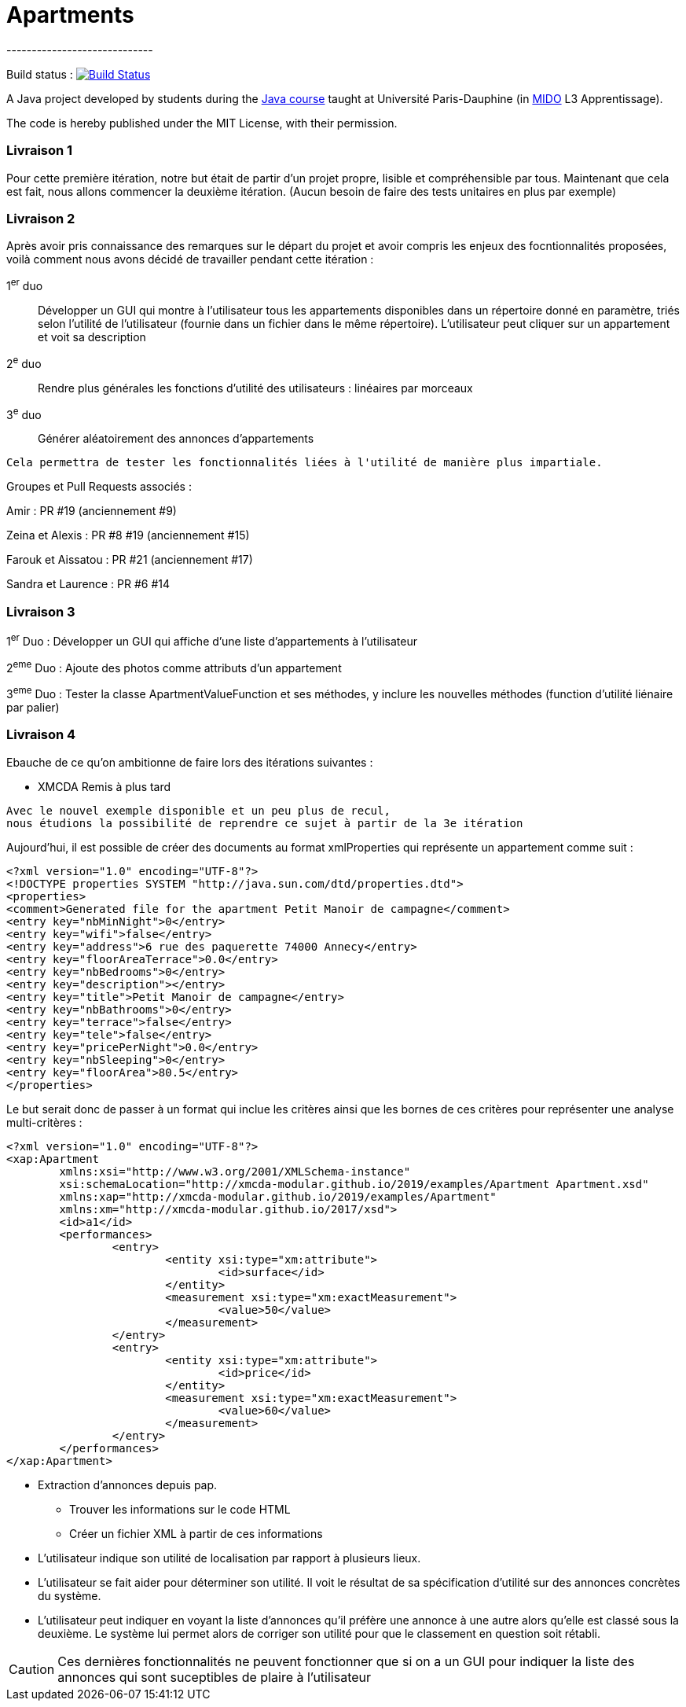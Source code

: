 = Apartments
-----------------------------

Build status : image:https://travis-ci.org/Deeplygends/Apartments.svg?branch=master["Build Status", link="https://travis-ci.org/Deeplygends/Apartments"]

A Java project developed by students during the https://github.com/oliviercailloux/java-course[Java course] taught at Université Paris-Dauphine (in http://www.mido.dauphine.fr/[MIDO] L3 Apprentissage).

The code is hereby published under the MIT License, with their permission.

=== Livraison 1 ===

Pour cette première itération, notre but était de partir d’un projet propre, lisible et compréhensible par tous. Maintenant que cela est fait, nous allons commencer la deuxième itération. (Aucun besoin de faire des tests unitaires en plus par exemple)

=== Livraison 2 ===

Après avoir pris connaissance des remarques sur le départ du projet et avoir compris les enjeux des focntionnalités proposées, voilà comment nous avons décidé de travailler pendant cette itération :

1^er^ duo :: Développer un GUI qui montre à l’utilisateur tous les appartements disponibles dans un répertoire donné en paramètre, triés selon l’utilité de l’utilisateur (fournie dans un fichier dans le même répertoire). L’utilisateur peut cliquer sur un appartement et voit sa description

2^e^ duo :: Rendre plus générales les fonctions d'utilité des utilisateurs : linéaires par morceaux

3^e^ duo :: Générer aléatoirement des annonces d'appartements

....
Cela permettra de tester les fonctionnalités liées à l'utilité de manière plus impartiale.
....

Groupes et Pull Requests associés :

Amir : PR #19 (anciennement #9)

Zeina et Alexis : PR #8 #19 (anciennement #15)

Farouk et Aissatou : PR #21 (anciennement #17)

Sandra et Laurence : PR #6 #14

=== Livraison 3 ===

1^er^ Duo : Développer un GUI qui affiche d'une liste d'appartements à l'utilisateur

2^eme^ Duo : Ajoute des photos comme attributs d'un appartement

3^eme^ Duo : Tester la classe ApartmentValueFunction et ses méthodes, y inclure les nouvelles méthodes (function d'utilité liénaire par palier)

=== Livraison 4 ===

Ebauche de ce qu'on ambitionne de faire lors des itérations suivantes :

* XMCDA Remis à plus tard

....
Avec le nouvel exemple disponible et un peu plus de recul, 
nous étudions la possibilité de reprendre ce sujet à partir de la 3e itération
....

Aujourd'hui, il est possible de créer des documents au format xmlProperties qui représente un appartement comme suit :

[source, xml]
----
<?xml version="1.0" encoding="UTF-8"?>
<!DOCTYPE properties SYSTEM "http://java.sun.com/dtd/properties.dtd">
<properties>
<comment>Generated file for the apartment Petit Manoir de campagne</comment>
<entry key="nbMinNight">0</entry>
<entry key="wifi">false</entry>
<entry key="address">6 rue des paquerette 74000 Annecy</entry>
<entry key="floorAreaTerrace">0.0</entry>
<entry key="nbBedrooms">0</entry>
<entry key="description"></entry>
<entry key="title">Petit Manoir de campagne</entry>
<entry key="nbBathrooms">0</entry>
<entry key="terrace">false</entry>
<entry key="tele">false</entry>
<entry key="pricePerNight">0.0</entry>
<entry key="nbSleeping">0</entry>
<entry key="floorArea">80.5</entry>
</properties>
----

Le but serait donc de passer à un format qui inclue les critères ainsi que les bornes de ces critères pour représenter une analyse multi-critères :

[source, xml]
----
<?xml version="1.0" encoding="UTF-8"?>
<xap:Apartment
	xmlns:xsi="http://www.w3.org/2001/XMLSchema-instance"
	xsi:schemaLocation="http://xmcda-modular.github.io/2019/examples/Apartment Apartment.xsd"
	xmlns:xap="http://xmcda-modular.github.io/2019/examples/Apartment"
	xmlns:xm="http://xmcda-modular.github.io/2017/xsd">
	<id>a1</id>
	<performances>
		<entry>
			<entity xsi:type="xm:attribute">
				<id>surface</id>
			</entity>
			<measurement xsi:type="xm:exactMeasurement">
				<value>50</value>
			</measurement>
		</entry>
		<entry>
			<entity xsi:type="xm:attribute">
				<id>price</id>
			</entity>
			<measurement xsi:type="xm:exactMeasurement">
				<value>60</value>
			</measurement>
		</entry>
	</performances>
</xap:Apartment>
----

* Extraction d’annonces depuis pap.
** Trouver les informations sur le code HTML
** Créer un fichier XML à partir de ces informations

* L’utilisateur indique son utilité de localisation par rapport à plusieurs lieux.

* L’utilisateur se fait aider pour déterminer son utilité. Il voit le résultat de sa spécification d’utilité sur des annonces concrètes du système.

* L’utilisateur peut indiquer en voyant la liste d’annonces qu’il préfère une annonce à une autre alors qu’elle est classé sous la deuxième. Le système lui permet alors de corriger son utilité pour que le classement en question soit rétabli.

CAUTION: Ces dernières fonctionnalités ne peuvent fonctionner que si on a un GUI pour indiquer la liste des annonces qui sont suceptibles de plaire à l'utilisateur
